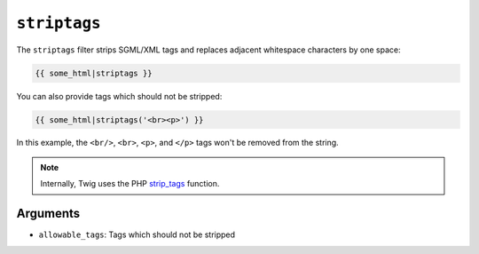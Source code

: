 ``striptags``
=============

The ``striptags`` filter strips SGML/XML tags and replaces adjacent whitespace characters
by one space:

.. code-block:: twig

    {{ some_html|striptags }}

You can also provide tags which should not be stripped:

.. code-block:: twig

    {{ some_html|striptags('<br><p>') }}

In this example, the ``<br/>``, ``<br>``, ``<p>``, and ``</p>`` tags won't be
removed from the string.

.. note::

    Internally, Twig uses the PHP `strip_tags`_ function.

Arguments
---------

* ``allowable_tags``: Tags which should not be stripped

.. _`strip_tags`: https://www.php.net/strip_tags
